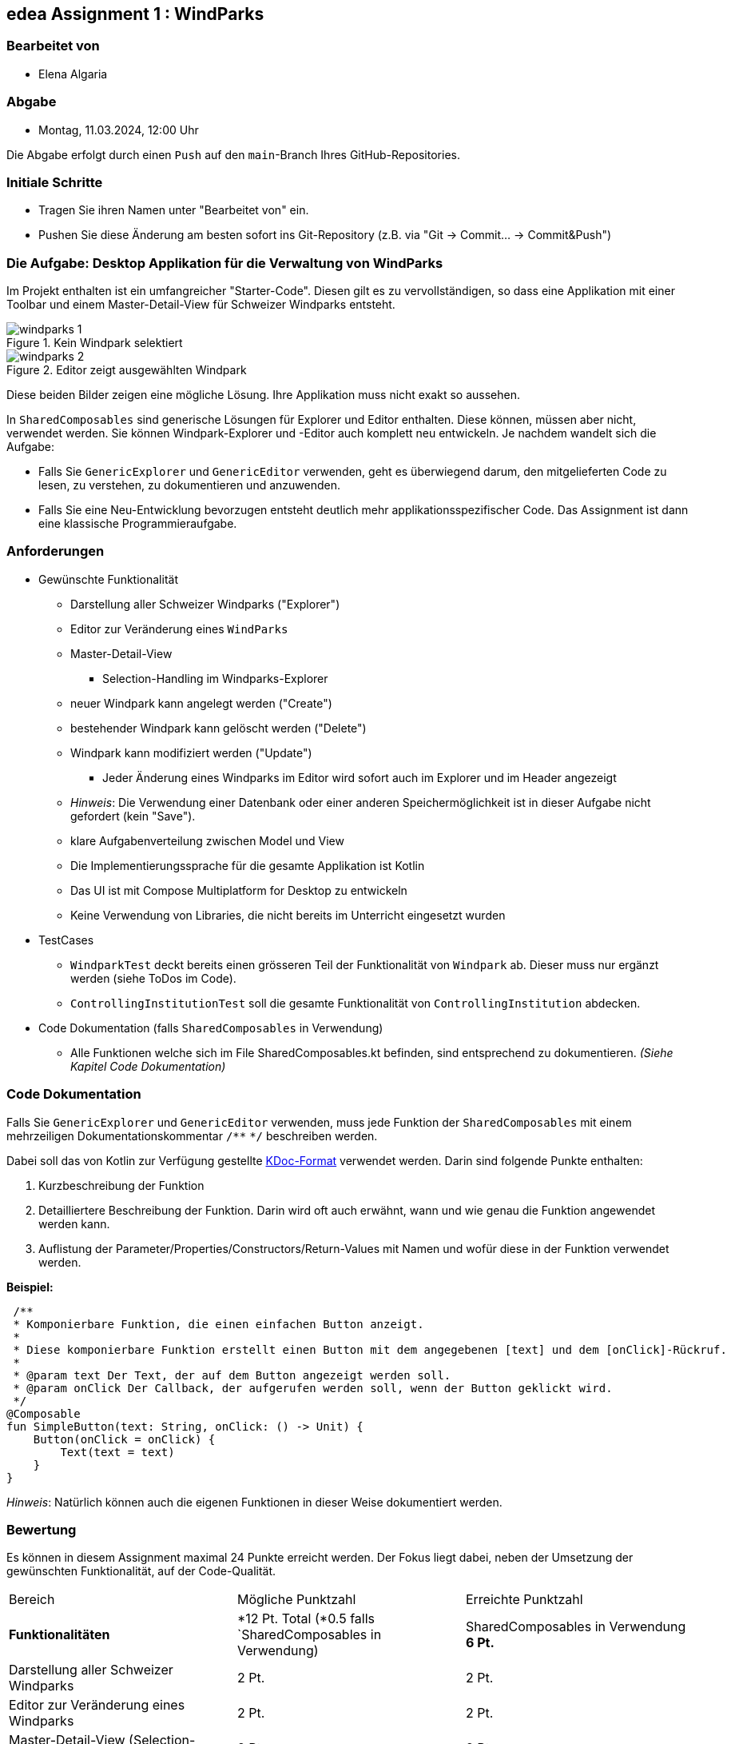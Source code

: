== edea Assignment 1 : WindParks

=== Bearbeitet von

* Elena Algaria

=== Abgabe

* Montag, 11.03.2024, 12:00 Uhr

Die Abgabe erfolgt durch einen `Push` auf den `main`-Branch Ihres GitHub-Repositories.


=== Initiale Schritte
[circle]
* Tragen Sie ihren Namen unter "Bearbeitet von" ein.
* Pushen Sie diese Änderung am besten sofort ins Git-Repository (z.B. via "Git -> Commit… -> Commit&Push")


=== Die Aufgabe: Desktop Applikation für die Verwaltung von WindParks

Im Projekt enthalten ist ein umfangreicher "Starter-Code". Diesen gilt es zu vervollständigen, so dass eine Applikation mit einer Toolbar und einem Master-Detail-View für Schweizer Windparks entsteht.

image::windparks_1.png[title = "Kein Windpark selektiert"]
image::windparks_2.png[title = "Editor zeigt ausgewählten Windpark"]

Diese beiden Bilder zeigen eine mögliche Lösung. Ihre Applikation muss nicht exakt so aussehen.

In `SharedComposables` sind generische Lösungen für Explorer und Editor enthalten. Diese können, müssen aber nicht, verwendet werden. Sie können Windpark-Explorer und -Editor auch komplett neu entwickeln. Je nachdem wandelt sich die Aufgabe:

* Falls Sie `GenericExplorer` und `GenericEditor` verwenden, geht es  überwiegend darum, den mitgelieferten Code zu lesen, zu verstehen, zu dokumentieren und anzuwenden.
* Falls Sie eine Neu-Entwicklung bevorzugen entsteht deutlich mehr applikationsspezifischer Code. Das Assignment ist dann eine klassische Programmieraufgabe.

=== Anforderungen
[circle]
* Gewünschte Funktionalität
** Darstellung aller Schweizer Windparks ("Explorer")
** Editor zur Veränderung eines `WindParks`
** Master-Detail-View
*** Selection-Handling im Windparks-Explorer
** neuer Windpark kann angelegt werden ("Create")
** bestehender Windpark kann gelöscht werden ("Delete")
** Windpark kann modifiziert werden ("Update")
*** Jeder Änderung eines Windparks im Editor wird sofort auch im Explorer und im Header angezeigt
** _Hinweis_: Die Verwendung einer Datenbank oder einer anderen Speichermöglichkeit ist in dieser Aufgabe nicht gefordert (kein "Save").
** klare Aufgabenverteilung zwischen Model und View
** Die Implementierungssprache für die gesamte Applikation ist Kotlin
** Das UI ist mit Compose Multiplatform for Desktop zu entwickeln
** Keine Verwendung von Libraries, die nicht bereits im Unterricht eingesetzt wurden
* TestCases
** `WindparkTest` deckt bereits einen grösseren Teil der Funktionalität von `Windpark` ab. Dieser muss nur ergänzt werden (siehe ToDos im Code).
** `ControllingInstitutionTest` soll die gesamte Funktionalität von `ControllingInstitution` abdecken.
* Code Dokumentation (falls `SharedComposables` in Verwendung)
** Alle Funktionen welche sich im File SharedComposables.kt befinden, sind entsprechend zu dokumentieren. _(Siehe Kapitel Code Dokumentation)_

=== Code Dokumentation
Falls Sie `GenericExplorer` und `GenericEditor` verwenden, muss jede Funktion der `SharedComposables` mit einem mehrzeiligen Dokumentationskommentar  ``/\**`` ``*/``  beschreiben werden.

Dabei soll das von Kotlin zur Verfügung gestellte https://kotlinlang.org/docs/kotlin-doc.html[KDoc-Format] verwendet werden.
Darin sind folgende Punkte enthalten:

. Kurzbeschreibung der Funktion
. Detailliertere Beschreibung der Funktion. Darin wird oft auch erwähnt, wann und wie genau die Funktion angewendet werden kann.
. Auflistung der Parameter/Properties/Constructors/Return-Values mit Namen und wofür diese in der Funktion verwendet werden.


**Beispiel:**

 /**
 * Komponierbare Funktion, die einen einfachen Button anzeigt.
 *
 * Diese komponierbare Funktion erstellt einen Button mit dem angegebenen [text] und dem [onClick]-Rückruf.
 *
 * @param text Der Text, der auf dem Button angezeigt werden soll.
 * @param onClick Der Callback, der aufgerufen werden soll, wenn der Button geklickt wird.
 */
@Composable
fun SimpleButton(text: String, onClick: () -> Unit) {
    Button(onClick = onClick) {
        Text(text = text)
    }
}

_Hinweis_: Natürlich können auch die eigenen Funktionen in dieser Weise dokumentiert werden.

=== Bewertung
Es können in diesem Assignment maximal 24 Punkte erreicht werden. Der Fokus liegt dabei, neben der Umsetzung der gewünschten Funktionalität, auf der Code-Qualität.

[cols=3, format=dsv]
|===
Bereich:Mögliche Punktzahl:Erreichte Punktzahl
*Funktionalitäten*:*12 Pt. Total (*0.5 falls `SharedComposables in Verwendung): SharedComposables in Verwendung *6 Pt.*
Darstellung aller Schweizer Windparks:2 Pt.:2 Pt.
Editor zur Veränderung eines Windparks:2 Pt.:2 Pt.
Master-Detail-View (Selection-Handling Explorer/Editor):2 Pt.:2 Pt.
Neuer Windpark kann angelegt werden "Create":2 Pt.:2 Pt.
Bestehender Windpark kann gelöscht werden "Delete":2 Pt.:2 Pt.
Windpark kann modifiziert werden "Update" (Liveupdate im Header & Explorer):2 Pt.:2 Pt.

*Architektur*:*9 Pt. Total*: *8.75 Pt.*
Klare Aufgabenverteilung zwischen Model und View:5 Pt.:5 Pt.
Saubere Aufteilung der Composables in Sub-Composables:1 Pt.: 0.75 Pt.
Code Qualität: 3 Pt.:3 Pt.

*Test-Cases*:*3 Pt. Total*:*3 Pt.*
Todos in `WindparkTest` erledigt:1 Pt.:1 Pt.
`ControllingInstitutionTest`deckt die gesamte Funktionalität von `ControllingInstitution`ab:2 Pt.:2 Pt.

*Code Dokumentation falls `SharedComposables` in Verwendung*:*6 Pt. Total*:*6 Pt.*
Code Dokumentation hält sich an das KDoc-Format und ist aussagekräftig: 4 Pt.:4 Pt.
Alle verwendeten `SharedComposables` sind korrekt dokumentiert: 2 Pt.:2 Pt.
|===

Die Note wird wie folgt berechnet und macht 20% der Gesamtnote aus.

Note = ((Erreichte Punkte / 24) * 5) + 1

*Erreichte Note: 6.0*

Kommentar:
Super Projekt und schöne umsetzung. Das einzige was uns aufgefallen ist, dass die Composables noch etwas bessere und generischer hätten aufgeteilt werden können. Das nächste mal bitte alle TODOs entfernden :)

== Compose Desktop Application
Für eines der Beispiele kann jeweils eine "doppelklickbare" Applikation und ein dazugehöriger Installer generiert werden.

Dazu in `src/main/kotlin/main.kt` die gewünschte Applikation eintragen.

* `./gradlew run` - startet die Applikation (ist die richtige Applikation eingetragen?)
* `./gradlew package` - erzeugt eine doppelklickbare Applikation und einen Installer (siehe  `build/compose/binaries`)
